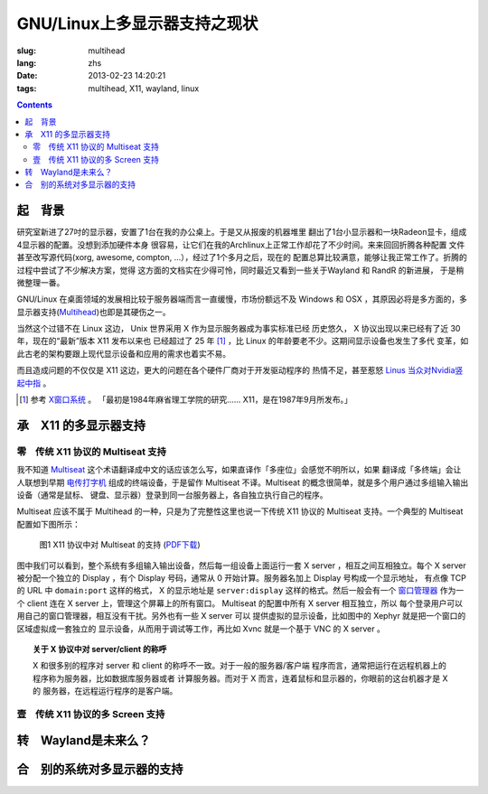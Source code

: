 GNU/Linux上多显示器支持之现状
=======================================

:slug: multihead
:lang: zhs
:date: 2013-02-23 14:20:21
:tags: multihead, X11, wayland, linux

.. contents::

起　背景
++++++++++++++++++++++++++++++++++

研究室新进了27吋的显示器，安置了1台在我的办公桌上。于是又从报废的机器堆里
翻出了1台小显示器和一块Radeon显卡，组成4显示器的配置。没想到添加硬件本身
很容易，让它们在我的Archlinux上正常工作却花了不少时间。来来回回折腾各种配置
文件甚至改写源代码(xorg, awesome, compton, ...），经过了1个多月之后，现在的
配置总算比较满意，能够让我正常工作了。折腾的过程中尝试了不少解决方案，觉得
这方面的文档实在少得可怜，同时最近又看到一些关于Wayland 和 RandR 的新进展，
于是稍微整理一番。

GNU/Linux 在桌面领域的发展相比较于服务器端而言一直缓慢，市场份额远不及
Windows 和 OSX ，其原因必将是多方面的，多显示器支持(`Multihead
<http://en.wikipedia.org/wiki/Multi-monitor>`_)也即是其硬伤之一。

当然这个过错不在 Linux 这边， Unix 世界采用 X 作为显示服务器成为事实标准已经
历史悠久， X 协议出现以来已经有了近 30 年，现在的“最新”版本 X11 发布以来也
已经超过了 25 年 [1]_ ，比 Linux 的年龄要老不少。这期间显示设备也发生了多代
变革，如此古老的架构要跟上现代显示设备和应用的需求也着实不易。

而且造成问题的不仅仅是 X11 这边，更大的问题在各个硬件厂商对于开发驱动程序的
热情不足，甚至惹怒 `Linus 当众对Nvidia竖起中指 
<http://cn.engadget.com/2012/06/18/linus-torvalds-nvidia-linux/>`_ 。

.. [1] 参考 `X窗口系统 <http://zh.wikipedia.org/wiki/X_Window系统>`_ 。
       「最初是1984年麻省理工学院的研究…… X11，是在1987年9月所发布。」

承　X11 的多显示器支持
++++++++++++++++++++++++++++++++++

零　传统 X11 协议的 Multiseat 支持
~~~~~~~~~~~~~~~~~~~~~~~~~~~~~~~~~~
我不知道 `Multiseat <http://en.wikipedia.org/wiki/Multiseat_configuration>`_ 
这个术语翻译成中文的话应该怎么写，如果直译作「多座位」会感觉不明所以，如果
翻译成「多终端」会让人联想到早期 `电传打字机 
<http://zh.wikipedia.org/wiki/电传>`_ 组成的终端设备，于是留作 Multiseat 
不译。Multiseat 的概念很简单，就是多个用户通过多组输入输出设备（通常是鼠标、
键盘、显示器）登录到同一台服务器上，各自独立执行自己的程序。

Multiseat 应该不属于 Multihead 的一种，只是为了完整性这里也说一下传统 X11 
协议的 Multiseat 支持。一个典型的 Multiseat 配置如下图所示：

.. figure:: https://www.lucidchart.com/publicSegments/view/511d9eab-66c8-4a8c-997c-536f0a004234/image.png 
   :alt: Multiset Setup on X11
   :width: 90%

   图1 X11 协议中对 Multiseat 的支持 (`PDF下载
   <https://www.lucidchart.com/publicSegments/view/511d9dc3-33c4-49a2-a8d2-46490a004d18/image.pdf>`_)


图中我们可以看到，整个系统有多组输入输出设备，然后每一组设备上面运行一套
X server ，相互之间互相独立。每个 X server 被分配一个独立的 Display ，有个
Display 号码，通常从 0 开始计算。服务器名加上 Display 号构成一个显示地址，
有点像 TCP 的 URL 中 ``domain:port`` 这样的格式， X 的显示地址是
``server:display`` 这样的格式。然后一般会有一个 `窗口管理器 
<http://zh.wikipedia.org/wiki/X窗口管理器>`_ 作为一个 client 连在 X server
上，管理这个屏幕上的所有窗口。 Multiseat 的配置中所有 X server 相互独立，所以
每个登录用户可以用自己的窗口管理器，相互没有干扰。另外也有一些 X server 可以
提供虚拟的显示设备，比如图中的 Xephyr 就是把一个窗口的区域虚拟成一套独立的
显示设备，从而用于调试等工作，再比如 Xvnc 就是一个基于 VNC 的 X server 。

.. topic:: 关于 X 协议中对 server/client 的称呼
   :class: well

   X 和很多别的程序对 server 和 client 的称呼不一致。对于一般的服务器/客户端
   程序而言，通常把运行在远程机器上的程序称为服务器，比如数据库服务器或者
   计算服务器。而对于 X 而言，连着鼠标和显示器的，你眼前的这台机器才是 X 的
   服务器，在远程运行程序的是客户端。


壹　传统 X11 协议的多 Screen 支持
~~~~~~~~~~~~~~~~~~~~~~~~~~~~~~~~~~

转　Wayland是未来么？
++++++++++++++++++++++++++++++++++

合　别的系统对多显示器的支持
++++++++++++++++++++++++++++++++++

